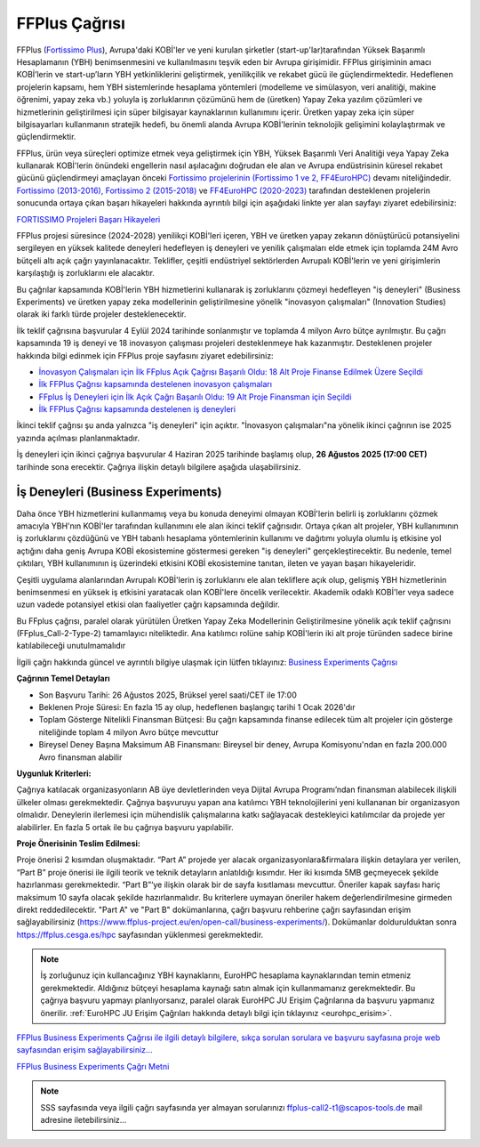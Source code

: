 .. _eurohpc_ffplus:

================
FFPlus Çağrısı
================

FFPlus (`Fortissimo Plus <https://www.ffplus-project.eu/>`_), Avrupa'daki KOBİ'ler ve yeni kurulan şirketler (start-up'lar)tarafından Yüksek Başarımlı Hesaplamanın (YBH) benimsenmesini ve kullanılmasını teşvik eden bir Avrupa girişimidir. FFPlus girişiminin amacı KOBİ’lerin ve start-up’ların YBH yetkinliklerini geliştirmek, yenilikçilik ve rekabet gücü ile güçlendirmektedir. Hedeflenen projelerin kapsamı, hem YBH sistemlerinde hesaplama yöntemleri (modelleme ve simülasyon, veri analitiği, makine öğrenimi, yapay zeka vb.) yoluyla iş zorluklarının çözümünü hem de (üretken) Yapay Zeka yazılım çözümleri ve hizmetlerinin geliştirilmesi için süper bilgisayar kaynaklarının kullanımını içerir. Üretken yapay zeka için süper bilgisayarları kullanmanın stratejik hedefi, bu önemli alanda Avrupa KOBİ'lerinin teknolojik gelişimini kolaylaştırmak ve güçlendirmektir.

FFPlus, ürün veya süreçleri optimize etmek veya geliştirmek için YBH, Yüksek Başarımlı Veri Analitiği veya Yapay Zeka kullanarak KOBİ'lerin önündeki engellerin nasıl aşılacağını doğrudan ele alan ve Avrupa endüstrisinin küresel rekabet gücünü güçlendirmeyi amaçlayan önceki `Fortissimo projelerinin (Fortissimo 1 ve 2, FF4EuroHPC) <https://www.fortissimo-project.eu/>`_ devamı niteliğindedir. `Fortissimo (2013-2016), Fortissimo 2 (2015-2018) <https://www.fortissimo-project.eu/en/success-stories/>`_ ve `FF4EuroHPC (2020-2023) <https://www.ff4eurohpc.eu/en/success-stories/>`_ tarafından desteklenen projelerin sonucunda ortaya çıkan başarı hikayeleri hakkında ayrıntılı bilgi için aşağıdaki linkte yer alan sayfayı ziyaret edebilirsiniz:

`FORTISSIMO Projeleri Başarı Hikayeleri <https://www.ffplus-project.eu/en/success-stories/>`_

FFPlus projesi süresince (2024-2028) yenilikçi KOBİ'leri içeren, YBH ve üretken yapay zekanın dönüştürücü potansiyelini sergileyen en yüksek kalitede deneyleri hedefleyen iş deneyleri ve yenilik çalışmaları elde etmek için toplamda 24M Avro bütçeli altı açık çağrı yayınlanacaktır. Teklifler, çeşitli endüstriyel sektörlerden Avrupalı KOBİ'lerin ve yeni girişimlerin karşılaştığı iş zorluklarını ele alacaktır.

Bu çağrılar kapsamında KOBİ'lerin YBH hizmetlerini kullanarak iş zorluklarını çözmeyi hedefleyen "iş deneyleri" (Business Experiments) ve üretken yapay zeka modellerinin geliştirilmesine yönelik "inovasyon çalışmaları" (Innovation Studies) olarak iki farklı türde projeler desteklenecektir.

İlk teklif çağrısına başvurular 4 Eylül 2024 tarihinde sonlanmıştır ve toplamda 4 milyon Avro bütçe ayrılmıştır. Bu çağrı kapsamında 19 iş deneyi ve 18 inovasyon çalışması projeleri desteklenmeye hak kazanmıştır. Desteklenen projeler hakkında bilgi edinmek için FFPlus proje sayfasını ziyaret edebilirsiniz:

* `İnovasyon Çalışmaları için İlk FFplus Açık Çağrısı Başarılı Oldu: 18 Alt Proje Finanse Edilmek Üzere Seçildi <https://www.ffplus-project.eu/en/news-and-events/news/the-first-ffplus-open-call-for-innovation-studies-was-successful-18-sub-projects-were-selected-for-funding/>`_

* `İlk FFPlus Çağrısı kapsamında destelenen inovasyon çalışmaları <https://www.ffplus-project.eu/en/experiments-studies/?program=studies>`_

* `FFplus İş Deneyleri için İlk Açık Çağrı Başarılı Oldu: 19 Alt Proje Finansman için Seçildi <https://www.ffplus-project.eu/en/news-and-events/news/the-first-ffplus-open-call-for-business-experiments-was-successful-19-sub-projects-were-selected-for-funding/>`_

* `İlk FFPlus Çağrısı kapsamında destelenen iş deneyleri <https://www.ffplus-project.eu/en/experiments-studies/?program=experiments>`_

İkinci teklif çağrısı şu anda yalnızca "iş deneyleri" için açıktır. "İnovasyon çalışmaları"na yönelik ikinci çağrının ise 2025 yazında açılması planlanmaktadır.

İş deneyleri için ikinci çağrıya başvurular 4 Haziran 2025 tarihinde başlamış olup, **26 Ağustos 2025 (17:00 CET)** tarihinde sona erecektir. Çağrıya ilişkin detaylı bilgilere aşağıda ulaşabilirsiniz.

------------------------------------
İş Deneyleri (Business Experiments)
------------------------------------

Daha önce YBH hizmetlerini kullanmamış veya bu konuda deneyimi olmayan KOBİ'lerin belirli iş zorluklarını çözmek amacıyla YBH'nın KOBİ'ler tarafından kullanımını ele alan ikinci teklif çağrısıdır. Ortaya çıkan alt projeler, YBH kullanımının iş zorluklarını çözdüğünü ve YBH tabanlı hesaplama yöntemlerinin kullanımı ve dağıtımı yoluyla olumlu iş etkisine yol açtığını daha geniş Avrupa KOBİ ekosistemine göstermesi gereken "iş deneyleri" gerçekleştirecektir. Bu nedenle, temel çıktıları, YBH kullanımının iş üzerindeki etkisini KOBİ ekosistemine tanıtan, ileten ve yayan başarı hikayeleridir.

Çeşitli uygulama alanlarından Avrupalı KOBİ'lerin iş zorluklarını ele alan tekliflere açık olup, gelişmiş YBH hizmetlerinin benimsenmesi en yüksek iş etkisini yaratacak olan KOBİ'lere öncelik verilecektir. Akademik odaklı KOBİ'ler veya sadece uzun vadede potansiyel etkisi olan faaliyetler çağrı kapsamında değildir.

Bu FFplus çağrısı, paralel olarak yürütülen Üretken Yapay Zeka Modellerinin Geliştirilmesine yönelik açık teklif çağrısını (FFplus_Call-2-Type-2) tamamlayıcı niteliktedir. Ana katılımcı rolüne sahip KOBİ'lerin iki alt proje türünden sadece birine katılabileceği unutulmamalıdır

İlgili çağrı hakkında güncel ve ayrıntılı bilgiye ulaşmak için lütfen tıklayınız: 
`Business Experiments Çağrısı <https://www.ffplus-project.eu/en/open-call/business-experiments/>`_ 

**Çağrının Temel Detayları**

* Son Başvuru Tarihi: 26 Ağustos 2025, Brüksel yerel saati/CET ile 17:00

* Beklenen Proje Süresi: En fazla 15 ay olup, hedeflenen başlangıç tarihi 1 Ocak 2026'dır

* Toplam Gösterge Nitelikli Finansman Bütçesi: Bu çağrı kapsamında finanse edilecek tüm alt projeler için gösterge niteliğinde toplam 4 milyon Avro bütçe mevcuttur

* Bireysel Deney Başına Maksimum AB Finansmanı: Bireysel bir deney, Avrupa Komisyonu'ndan en fazla 200.000 Avro finansman alabilir


**Uygunluk Kriterleri:**

Çağrıya katılacak organizasyonların AB üye devletlerinden veya Dijital Avrupa Programı’ndan finansman alabilecek ilişkili ülkeler olması gerekmektedir. Çağrıya başvuruyu yapan ana katılımcı YBH teknolojilerini yeni kullananan bir organizasyon olmalıdır. Deneylerin  ilerlemesi için mühendislik çalışmalarına katkı sağlayacak destekleyici katılımcılar da projede yer alabilirler.  En fazla 5 ortak ile bu çağrıya başvuru yapılabilir. 

**Proje Önerisinin Teslim Edilmesi:**

Proje önerisi 2 kısımdan oluşmaktadır. “Part A” projede yer alacak organizasyonlara&firmalara ilişkin detaylara yer verilen, “Part B” proje önerisi ile ilgili teorik ve teknik detayların anlatıldığı kısımdır. Her iki kısımda 5MB geçmeyecek şekilde hazırlanması gerekmektedir. “Part B”‘ye ilişkin olarak bir de sayfa kısıtlaması mevcuttur. Öneriler kapak sayfası hariç maksimum 10 sayfa olacak şekilde hazırlanmalıdır. Bu kriterlere uymayan öneriler hakem değerlendirilmesine girmeden direkt reddedilecektir. "Part A" ve "Part B" dokümanlarına, çağrı başvuru rehberine çağrı sayfasından erişim sağlayabilirsiniz (https://www.ffplus-project.eu/en/open-call/business-experiments/). Dokümanlar doldurulduktan sonra https://ffplus.cesga.es/hpc sayfasından yüklenmesi gerekmektedir. 

.. note::
  
  İş zorluğunuz için kullancağınız YBH kaynaklarını, EuroHPC hesaplama kaynaklarından temin etmeniz gerekmektedir. Aldığınız bütçeyi hesaplama kaynağı satın almak için kullanmamanız gerekmektedir.  Bu çağrıya başvuru yapmayı planlıyorsanız, paralel olarak EuroHPC JU Erişim Çağrılarına da başvuru yapmanız önerilir. :ref:`EuroHPC JU Erişim Çağrıları hakkında detaylı bilgi için tıklayınız <eurohpc_erisim>`.

`FFPlus Business Experiments Çağrısı ile ilgili detaylı bilgilere, sıkça sorulan sorulara ve başvuru sayfasına proje web sayfasından erişim sağlayabilirsiniz... <https://www.ffplus-project.eu/en/open-call/business-experiments>`_

`FFPlus Business Experiments Çağrı Metni <https://www.ffplus-project.eu/file/1616182142749803_ffplus-call-2_type-1-announcement---proposers-guide-20250603.pdf>`_

.. note::

  SSS sayfasında veya ilgili çağrı sayfasında yer almayan sorularınızı ffplus-call2-t1@scapos-tools.de mail adresine iletebilirsiniz...

